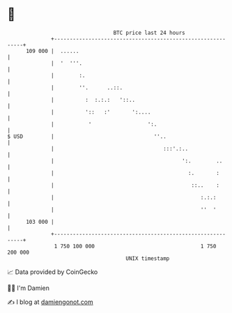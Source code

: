 * 👋

#+begin_example
                                     BTC price last 24 hours                    
                 +------------------------------------------------------------+ 
         109 000 |  ......                                                    | 
                 |  '  '''.                                                   | 
                 |        :.                                                  | 
                 |        ''.      ..::.                                      | 
                 |          :  :.:.:   '::..                                  | 
                 |          '::   :'       ':....                             | 
                 |           '                  ':.                           | 
   $ USD         |                                ''..                        | 
                 |                                   :::'.:..                 | 
                 |                                         ':.        ..      | 
                 |                                           :.       :       | 
                 |                                            ::..    :       | 
                 |                                               :.:.:        | 
                 |                                               ''  '        | 
         103 000 |                                                            | 
                 +------------------------------------------------------------+ 
                  1 750 100 000                                  1 750 200 000  
                                         UNIX timestamp                         
#+end_example
📈 Data provided by CoinGecko

🧑‍💻 I'm Damien

✍️ I blog at [[https://www.damiengonot.com][damiengonot.com]]
